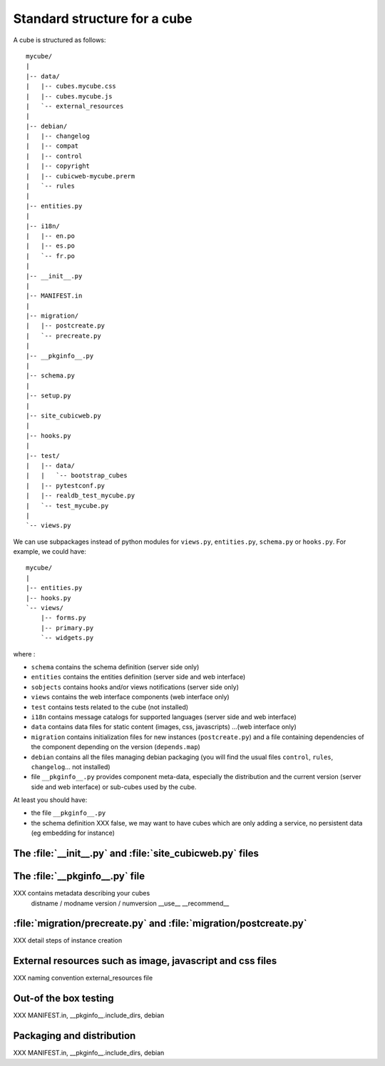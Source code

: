 
.. _foundationsCube:

.. _cubelayout:

Standard structure for a cube
-----------------------------

A cube is structured as follows:

::

  mycube/
  |
  |-- data/
  |   |-- cubes.mycube.css
  |   |-- cubes.mycube.js
  |   `-- external_resources
  |
  |-- debian/
  |   |-- changelog
  |   |-- compat
  |   |-- control
  |   |-- copyright
  |   |-- cubicweb-mycube.prerm
  |   `-- rules
  |
  |-- entities.py
  |
  |-- i18n/
  |   |-- en.po
  |   |-- es.po
  |   `-- fr.po
  |
  |-- __init__.py
  |
  |-- MANIFEST.in
  |
  |-- migration/
  |   |-- postcreate.py
  |   `-- precreate.py
  |
  |-- __pkginfo__.py
  |
  |-- schema.py
  |
  |-- setup.py
  |
  |-- site_cubicweb.py
  |
  |-- hooks.py
  |
  |-- test/
  |   |-- data/
  |   |   `-- bootstrap_cubes
  |   |-- pytestconf.py
  |   |-- realdb_test_mycube.py
  |   `-- test_mycube.py
  |
  `-- views.py


We can use subpackages instead of python modules for ``views.py``, ``entities.py``,
``schema.py`` or ``hooks.py``. For example, we could have:

::

  mycube/
  |
  |-- entities.py
  |-- hooks.py
  `-- views/
      |-- forms.py
      |-- primary.py
      `-- widgets.py


where :

* ``schema`` contains the schema definition (server side only)
* ``entities`` contains the entities definition (server side and web interface)
* ``sobjects`` contains hooks and/or views notifications (server side only)
* ``views`` contains the web interface components (web interface only)
* ``test`` contains tests related to the cube (not installed)
* ``i18n`` contains message catalogs for supported languages (server side and
  web interface)
* ``data`` contains data files for static content (images, css, javascripts)
  ...(web interface only)
* ``migration`` contains initialization files for new instances (``postcreate.py``)
  and a file containing dependencies of the component depending on the version
  (``depends.map``)
* ``debian`` contains all the files managing debian packaging (you will find
  the usual files ``control``, ``rules``, ``changelog``... not installed)
* file ``__pkginfo__.py`` provides component meta-data, especially the distribution
  and the current version (server side and web interface) or sub-cubes used by
  the cube.


At least you should have:

* the file ``__pkginfo__.py``
* the schema definition
  XXX false, we may want to have cubes which are only adding a service,
  no persistent data (eg embedding for instance)



The :file:`__init__.py` and :file:`site_cubicweb.py` files
~~~~~~~~~~~~~~~~~~~~~~~~~~~~~~~~~~~~~~~~~~~~~~~~~~~~~~~~~~

The :file:`__pkginfo__.py` file
~~~~~~~~~~~~~~~~~~~~~~~~~~~~~~~
XXX contains metadata describing your cubes
    distname / modname
    version / numversion
    __use__
    __recommend__


:file:`migration/precreate.py` and :file:`migration/postcreate.py`
~~~~~~~~~~~~~~~~~~~~~~~~~~~~~~~~~~~~~~~~~~~~~~~~~~~~~~~~~~~~~~~~~~~
XXX detail steps of instance creation


External resources such as image, javascript and css files
~~~~~~~~~~~~~~~~~~~~~~~~~~~~~~~~~~~~~~~~~~~~~~~~~~~~~~~~~~
XXX naming convention external_resources file


Out-of the box testing
~~~~~~~~~~~~~~~~~~~~~~
XXX MANIFEST.in, __pkginfo__.include_dirs, debian



Packaging and distribution
~~~~~~~~~~~~~~~~~~~~~~~~~~
XXX MANIFEST.in, __pkginfo__.include_dirs, debian

